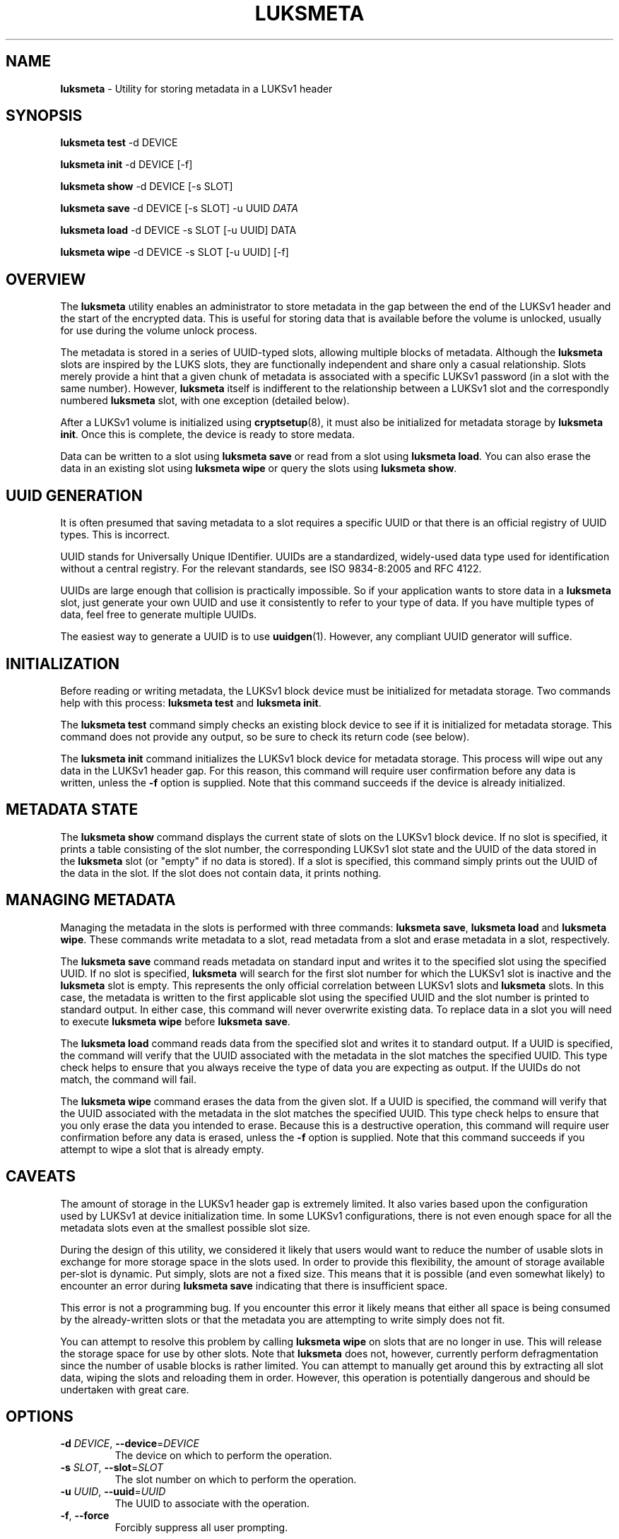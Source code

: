 .\" generated with Ronn/v0.7.3
.\" http://github.com/rtomayko/ronn/tree/0.7.3
.
.TH "LUKSMETA" "1" "June 2017" "" ""
.
.SH "NAME"
\fBluksmeta\fR \- Utility for storing metadata in a LUKSv1 header
.
.SH "SYNOPSIS"
\fBluksmeta test\fR \-d DEVICE
.
.P
\fBluksmeta init\fR \-d DEVICE [\-f]
.
.P
\fBluksmeta show\fR \-d DEVICE [\-s SLOT]
.
.P
\fBluksmeta save\fR \-d DEVICE [\-s SLOT] \-u UUID \fIDATA\fR
.
.P
\fBluksmeta load\fR \-d DEVICE \-s SLOT [\-u UUID] DATA
.
.P
\fBluksmeta wipe\fR \-d DEVICE \-s SLOT [\-u UUID] [\-f]
.
.SH "OVERVIEW"
The \fBluksmeta\fR utility enables an administrator to store metadata in the gap between the end of the LUKSv1 header and the start of the encrypted data\. This is useful for storing data that is available before the volume is unlocked, usually for use during the volume unlock process\.
.
.P
The metadata is stored in a series of UUID\-typed slots, allowing multiple blocks of metadata\. Although the \fBluksmeta\fR slots are inspired by the LUKS slots, they are functionally independent and share only a casual relationship\. Slots merely provide a hint that a given chunk of metadata is associated with a specific LUKSv1 password (in a slot with the same number)\. However, \fBluksmeta\fR itself is indifferent to the relationship between a LUKSv1 slot and the correspondly numbered \fBluksmeta\fR slot, with one exception (detailed below)\.
.
.P
After a LUKSv1 volume is initialized using \fBcryptsetup\fR(8), it must also be initialized for metadata storage by \fBluksmeta init\fR\. Once this is complete, the device is ready to store medata\.
.
.P
Data can be written to a slot using \fBluksmeta save\fR or read from a slot using \fBluksmeta load\fR\. You can also erase the data in an existing slot using \fBluksmeta wipe\fR or query the slots using \fBluksmeta show\fR\.
.
.SH "UUID GENERATION"
It is often presumed that saving metadata to a slot requires a specific UUID or that there is an official registry of UUID types\. This is incorrect\.
.
.P
UUID stands for Universally Unique IDentifier\. UUIDs are a standardized, widely\-used data type used for identification without a central registry\. For the relevant standards, see ISO 9834\-8:2005 and RFC 4122\.
.
.P
UUIDs are large enough that collision is practically impossible\. So if your application wants to store data in a \fBluksmeta\fR slot, just generate your own UUID and use it consistently to refer to your type of data\. If you have multiple types of data, feel free to generate multiple UUIDs\.
.
.P
The easiest way to generate a UUID is to use \fBuuidgen\fR(1)\. However, any compliant UUID generator will suffice\.
.
.SH "INITIALIZATION"
Before reading or writing metadata, the LUKSv1 block device must be initialized for metadata storage\. Two commands help with this process: \fBluksmeta test\fR and \fBluksmeta init\fR\.
.
.P
The \fBluksmeta test\fR command simply checks an existing block device to see if it is initialized for metadata storage\. This command does not provide any output, so be sure to check its return code (see below)\.
.
.P
The \fBluksmeta init\fR command initializes the LUKSv1 block device for metadata storage\. This process will wipe out any data in the LUKSv1 header gap\. For this reason, this command will require user confirmation before any data is written, unless the \fB\-f\fR option is supplied\. Note that this command succeeds if the device is already initialized\.
.
.SH "METADATA STATE"
The \fBluksmeta show\fR command displays the current state of slots on the LUKSv1 block device\. If no slot is specified, it prints a table consisting of the slot number, the corresponding LUKSv1 slot state and the UUID of the data stored in the \fBluksmeta\fR slot (or "empty" if no data is stored)\. If a slot is specified, this command simply prints out the UUID of the data in the slot\. If the slot does not contain data, it prints nothing\.
.
.SH "MANAGING METADATA"
Managing the metadata in the slots is performed with three commands: \fBluksmeta save\fR, \fBluksmeta load\fR and \fBluksmeta wipe\fR\. These commands write metadata to a slot, read metadata from a slot and erase metadata in a slot, respectively\.
.
.P
The \fBluksmeta save\fR command reads metadata on standard input and writes it to the specified slot using the specified UUID\. If no slot is specified, \fBluksmeta\fR will search for the first slot number for which the LUKSv1 slot is inactive and the \fBluksmeta\fR slot is empty\. This represents the only official correlation between LUKSv1 slots and \fBluksmeta\fR slots\. In this case, the metadata is written to the first applicable slot using the specified UUID and the slot number is printed to standard output\. In either case, this command will never overwrite existing data\. To replace data in a slot you will need to execute \fBluksmeta wipe\fR before \fBluksmeta save\fR\.
.
.P
The \fBluksmeta load\fR command reads data from the specified slot and writes it to standard output\. If a UUID is specified, the command will verify that the UUID associated with the metadata in the slot matches the specified UUID\. This type check helps to ensure that you always receive the type of data you are expecting as output\. If the UUIDs do not match, the command will fail\.
.
.P
The \fBluksmeta wipe\fR command erases the data from the given slot\. If a UUID is specified, the command will verify that the UUID associated with the metadata in the slot matches the specified UUID\. This type check helps to ensure that you only erase the data you intended to erase\. Because this is a destructive operation, this command will require user confirmation before any data is erased, unless the \fB\-f\fR option is supplied\. Note that this command succeeds if you attempt to wipe a slot that is already empty\.
.
.SH "CAVEATS"
The amount of storage in the LUKSv1 header gap is extremely limited\. It also varies based upon the configuration used by LUKSv1 at device initialization time\. In some LUKSv1 configurations, there is not even enough space for all the metadata slots even at the smallest possible slot size\.
.
.P
During the design of this utility, we considered it likely that users would want to reduce the number of usable slots in exchange for more storage space in the slots used\. In order to provide this flexibility, the amount of storage available per\-slot is dynamic\. Put simply, slots are not a fixed size\. This means that it is possible (and even somewhat likely) to encounter an error during \fBluksmeta save\fR indicating that there is insufficient space\.
.
.P
This error is not a programming bug\. If you encounter this error it likely means that either all space is being consumed by the already\-written slots or that the metadata you are attempting to write simply does not fit\.
.
.P
You can attempt to resolve this problem by calling \fBluksmeta wipe\fR on slots that are no longer in use\. This will release the storage space for use by other slots\. Note that \fBluksmeta\fR does not, however, currently perform defragmentation since the number of usable blocks is rather limited\. You can attempt to manually get around this by extracting all slot data, wiping the slots and reloading them in order\. However, this operation is potentially dangerous and should be undertaken with great care\.
.
.SH "OPTIONS"
.
.TP
\fB\-d\fR \fIDEVICE\fR, \fB\-\-device\fR=\fIDEVICE\fR
The device on which to perform the operation\.
.
.TP
\fB\-s\fR \fISLOT\fR, \fB\-\-slot\fR=\fISLOT\fR
The slot number on which to perform the operation\.
.
.TP
\fB\-u\fR \fIUUID\fR, \fB\-\-uuid\fR=\fIUUID\fR
The UUID to associate with the operation\.
.
.TP
\fB\-f\fR, \fB\-\-force\fR
Forcibly suppress all user prompting\.
.
.SH "RETURN VALUES"
This command uses the return values as defined by \fBsysexit\.h\fR\. The following are general errors whose meaning is shared by all \fBluksmeta\fR commands:
.
.IP "\(bu" 4
\fBEX_OK\fR : The operation was successful\.
.
.IP "\(bu" 4
\fBEX_OSERR\fR : An undefined operating system error occurred\.
.
.IP "\(bu" 4
\fBEX_USAGE\fR : The program was called with invalid parameters\.
.
.IP "\(bu" 4
\fBEX_IOERR\fR : An IO error occurred when writing to the device\.
.
.IP "\(bu" 4
\fBEX_OSFILE\fR : The device is not initialized or is corrupted\.
.
.IP "\(bu" 4
\fBEX_NOPERM\fR : The user did not grant permission during confirmation\.
.
.IP "\(bu" 4
\fBEX_NOINPUT\fR : An error occured while reading from standard input\.
.
.IP "\(bu" 4
\fBEX_DATAERR\fR : The specified UUID does not match the slot UUID\.
.
.IP "\(bu" 4
\fBEX_CANTCREAT\fR : There is insufficient space in LUKSv1 header\.
.
.IP "" 0
.
.P
Additionally, \fBluksmeta save\fR will return \fBEX_UNAVAILABLE\fR when you attempt to save data into a slot that is already used\. Likewise, \fBluksmeta load\fR will return \fBEX_UNAVAILABLE\fR when you attempt to read from an empty slot\.
.
.SH "EXAMPLES"
Ensure that a device is initialized:
.
.IP "" 4
.
.nf

$ luksmeta test \-d /dev/sdz || luksmeta init \-f \-d /dev/sdz
.
.fi
.
.IP "" 0
.
.P
Write some data to a slot:
.
.IP "" 4
.
.nf

$ UUID=`uuidgen`
$ echo $UUID
31c25e3b\-b8e2\-4eaa\-a427\-23aa882feef2
$ echo "Hello, World" | luksmeta save \-d /dev/sdz \-s 0 \-u $UUID
.
.fi
.
.IP "" 0
.
.P
Read the data back:
.
.IP "" 4
.
.nf

$ luksmeta load \-d /dev/sdz \-s 0 \-u $UUID
Hello, World
.
.fi
.
.IP "" 0
.
.P
Wipe the data from the slot:
.
.IP "" 4
.
.nf

$ luksmeta wipe \-d /dev/sdz \-s 0 \-u $UUID
.
.fi
.
.IP "" 0
.
.SH "AUTHOR"
Nathaniel McCallum <npmccallum@redhat\.com>
.
.SH "SEE ALSO"
\fBcryptsetup\fR(8), \fBuuidgen\fR(1)
